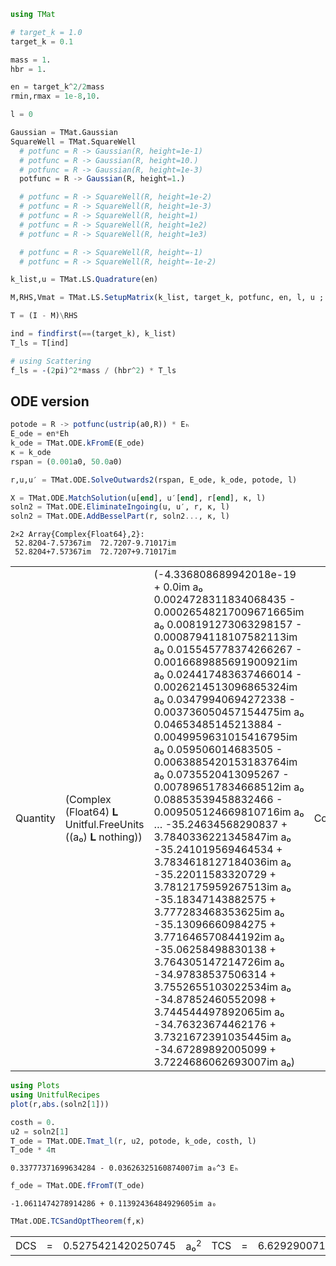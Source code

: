 #+BEGIN_SRC jupyter-julia
using TMat
#+END_SRC

#+RESULTS:
:RESULTS:
:END:

#+BEGIN_SRC jupyter-julia
  # target_k = 1.0
  target_k = 0.1
#+END_SRC

#+RESULTS:
:RESULTS:
: 0.1
:END:

#+BEGIN_SRC jupyter-julia
    mass = 1.
    hbr = 1.
    
    en = target_k^2/2mass
    rmin,rmax = 1e-8,10.
    
    l = 0

#+END_SRC

#+RESULTS:
:RESULTS:
: 0
:END:

#+BEGIN_SRC jupyter-julia
  Gaussian = TMat.Gaussian
  SquareWell = TMat.SquareWell
    # potfunc = R -> Gaussian(R, height=1e-1)
    # potfunc = R -> Gaussian(R, height=10.)
    # potfunc = R -> Gaussian(R, height=1e-3)
    potfunc = R -> Gaussian(R, height=1.)

    # potfunc = R -> SquareWell(R, height=1e-2)
    # potfunc = R -> SquareWell(R, height=1e-3)
    # potfunc = R -> SquareWell(R, height=1)
    # potfunc = R -> SquareWell(R, height=1e2)
    # potfunc = R -> SquareWell(R, height=1e3)

    # potfunc = R -> SquareWell(R, height=-1)
    # potfunc = R -> SquareWell(R, height=-1e-2)
#+END_SRC

#+RESULTS:
:RESULTS:
: #27 (generic function with 1 method)
:END:

#+BEGIN_SRC jupyter-julia
    k_list,u = TMat.LS.Quadrature(en)

    M,RHS,Vmat = TMat.LS.SetupMatrix(k_list, target_k, potfunc, en, l, u ; rmin=rmin, rmax=rmax )

    T = (I - M)\RHS
#+END_SRC

#+RESULTS:
:RESULTS:
: Calculating VΔk_spl... done! (0.872 s)
: Calc Vmat... done! (0.146 s)
#+BEGIN_EXAMPLE
21-element Array{Complex{Float64},1}:
      0.3400535124231938 - 0.036538085678536905im
     0.34004181569320396 - 0.036536828887746856im
      0.3399296510247709 - 0.03652477701321656im
      0.3394715203820251 - 0.03647555177052658im
     0.33866951048789234 - 0.03638937737397929im
      0.3381141987138837 - 0.0363297102085604im
      0.3374694257115209 - 0.03626043060890072im
      0.3360006400803241 - 0.03610261246182839im
     0.33447015988403045 - 0.03593816535424525im
     0.33314704529547234 - 0.03579599927616316im
     0.33234298508836785 - 0.03570960457749194im
      0.3177630579476001 - 0.034143019885394345im
     0.20181303862708164 - 0.02168441679621728im
    0.022656297214649124 - 0.002434374880848264im
   -0.001198373888151386 + 0.00012876293348120185im
    6.074977017500807e-6 - 6.527444141919338e-7im
   -4.657107253054819e-9 + 5.003970775472767e-10im
   6.447402296295441e-13 - 6.927607829348526e-14im
   7.015706558482329e-18 - 7.538239658300813e-19im
  -1.799651000527107e-17 + 1.9336898472288537e-18im
 -2.2945187975541146e-15 + 2.4654156288117017e-16im
#+END_EXAMPLE
:END:

#+BEGIN_SRC jupyter-julia
  ind = findfirst(==(target_k), k_list)
  T_ls = T[ind]
#+END_SRC

#+RESULTS:
:RESULTS:
: 0.3381141987138837 - 0.0363297102085604im
:END:

#+BEGIN_SRC jupyter-julia
  # using Scattering
  f_ls = -(2pi)^2*mass / (hbr^2) * T_ls
#+END_SRC

#+RESULTS:
:RESULTS:
: -13.348213534789393 + 1.4342394710588349im
:END:

** ODE version

#+BEGIN_SRC jupyter-julia
potode = R -> potfunc(ustrip(a0,R)) * Eₕ
E_ode = en*Eh
k_ode = TMat.ODE.kFromE(E_ode)
κ = k_ode
rspan = (0.001a0, 50.0a0)
#+END_SRC

#+RESULTS:
:RESULTS:
| 0.001 | a₀ | 50.0 | a₀ |
:END:

#+BEGIN_SRC jupyter-julia
r,u,u′ = TMat.ODE.SolveOutwards2(rspan, E_ode, k_ode, potode, l)
#+END_SRC

#+RESULTS:
:RESULTS:
: '(Quantity(Float64 𝐋 Unitful.FreeUnits((a₀ ) 𝐋 nothing))(0.001 a₀  0.0038083820359996047 a₀  0.010302545284744731 a₀  0.018653484451719504 a₀  0.02872381982617895 a₀  0.04050117585491518 a₀  0.05380072248082904 a₀  0.06847898025574228 a₀  0.08434099172257963 a₀  0.10121583906628567 a₀  …  48.160896914372955 a₀  48.370246973325095 a₀  48.58057270332769 a₀  48.79166259594066 a₀  49.00339664998557 a₀  49.21548587970433 a₀  49.42768293162018 a₀  49.639706418948506 a₀  49.85129742500226 a₀  50.0 a₀)  Quantity(Complex(Float64) 𝐋 Unitful.FreeUnits((a₀ ) 𝐋 nothing))(-0.003544907695902859 + 0.0im a₀ -0.003544881383246212 + 0.0im a₀ … -105.81611626979434 + 0.0im a₀ -105.59818622508544 + 0.0im a₀; -0.003544907695902859 + 0.0im a₀ -0.0007364920009344483 + 0.0im a₀ … -145.29665405314822 + 0.0im a₀ -144.97612752346743 + 0.0im a₀)  Complex(Float64)(0.0 + 0.0im 2.8058190629684907e-5 + 0.0im … 1.3869200985257313 + 0.0im 1.5441122509852112 + 0.0im; 1.0 + 0.0im 1.0000359057412445 + 0.0im … 2.0475349365590896 + 0.0im 2.2633604639617766 + 0.0im))
:END:

  #+BEGIN_SRC jupyter-julia
    X = TMat.ODE.MatchSolution(u[end], u′[end], r[end], κ, l)
    soln2 = TMat.ODE.EliminateIngoing(u, u′, r, κ, l)
    soln2 = TMat.ODE.AddBesselPart(r, soln2..., κ, l)
  #+END_SRC

  #+RESULTS:
  :RESULTS:
  : 2×2 Array{Complex{Float64},2}:
  :  52.8204-7.57367im  72.7207-9.71017im
  :  52.8204+7.57367im  72.7207+9.71017im
  | Quantity | (Complex (Float64) 𝐋 Unitful.FreeUnits ((a₀) 𝐋 nothing)) | (-4.336808689942018e-19 + 0.0im a₀ 0.0024728311834068435 - 0.00026548217009671665im a₀ 0.008191273063298157 - 0.0008794118107582113im a₀ 0.015545778374266267 - 0.0016689885691900921im a₀ 0.024417483637466014 - 0.0026214513096865324im a₀ 0.03479940694272338 - 0.003736050457154475im a₀ 0.04653485145213884 - 0.0049959631015416795im a₀ 0.059506014683505 - 0.0063885420153183764im a₀ 0.0735520413095267 - 0.007896517834668512im a₀ 0.08853539458832466 - 0.009505124669810716im a₀ … -35.24634568290837 + 3.7840336221345847im a₀ -35.241019569464534 + 3.7834618127184036im a₀ -35.22011583320729 + 3.7812175959267513im a₀ -35.18347143882575 + 3.777283468353625im a₀ -35.13096660984275 + 3.771646570844192im a₀ -35.06258498830138 + 3.764305147214726im a₀ -34.97838537506314 + 3.7552655103022534im a₀ -34.87852460552098 + 3.744544497892065im a₀ -34.76323674462176 + 3.7321672391035445im a₀ -34.67289892005099 + 3.7224686062693007im a₀) | Complex | (Float64) | (0.8805157856604962 - 0.09453182374524625im 0.8805226955526915 - 0.0945325655885178im 0.8805916011035118 - 0.09453996326098617im 0.8807888117745954 - 0.09456113572001892im 0.8811891181279141 - 0.09460411245053554im 0.8818826035344034 - 0.09467856476732957im 0.8829576462490873 - 0.09479398092462991im 0.8845033550641563 - 0.09495992760684409im 0.886597064446041 - 0.09518470741146001im 0.8893066172729198 - 0.09547560392283462im … -0.011452427453996161 + 0.0012295280461375939im 0.06233293777401261 - 0.006692039351405757im 0.13643461818735536 - 0.014647566221152259im 0.210744805911457 - 0.02262547835266393im 0.2851873921941042 - 0.03061760474064281im 0.359626664009663 - 0.038609375288755785im 0.43394188968227254 - 0.0465878282924106im 0.5080011924257752 - 0.05453880551241607im 0.5816817931301457 - 0.06244912543246382im 0.6333094053342192 - 0.06799184529818403im) |
  :END:

  #+BEGIN_SRC jupyter-julia
    using Plots
    using UnitfulRecipes
    plot(r,abs.(soln2[1]))
  #+END_SRC

  #+RESULTS:
  :RESULTS:
  [[file:./.ob-jupyter/396dabe8e669ffea9f0d17c90a036d0bef5fc494.svg]]
  :END:

  #+BEGIN_SRC jupyter-julia
    costh = 0.
    u2 = soln2[1]
    T_ode = TMat.ODE.Tmat_l(r, u2, potode, k_ode, costh, l)
    T_ode * 4π
  #+END_SRC

  #+RESULTS:
  :RESULTS:
  : 0.33777371699634284 - 0.03626325160874007im a₀^3 Eₕ
  :END:

  #+BEGIN_SRC jupyter-julia
f_ode = TMat.ODE.fFromT(T_ode)
  #+END_SRC

  #+RESULTS:
  :RESULTS:
  : -1.0611474278914286 + 0.11392436484929605im a₀
  :END:
  
  #+BEGIN_SRC jupyter-julia
TMat.ODE.TCSandOptTheorem(f,κ)
  #+END_SRC

  #+RESULTS:
  :RESULTS:
  | DCS | = | 0.5275421420250745 | a₀^2 | TCS | = | 6.62929007137999 | a₀^2 | opt | = | 66.33161330832445 | a₀^2 | a | = | 0.7263209635037905 | a₀ |
  :END:
